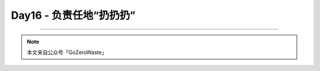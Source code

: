 Day16 - 负责任地“扔扔扔”
===========================================

.. image:: images/Day02_001.jpg
   :align: center


----

.. image:: images/gozerowaste_footer.jpg
   :align: center
   :width: 400

.. note:: 本文来自公众号「GoZeroWaste」